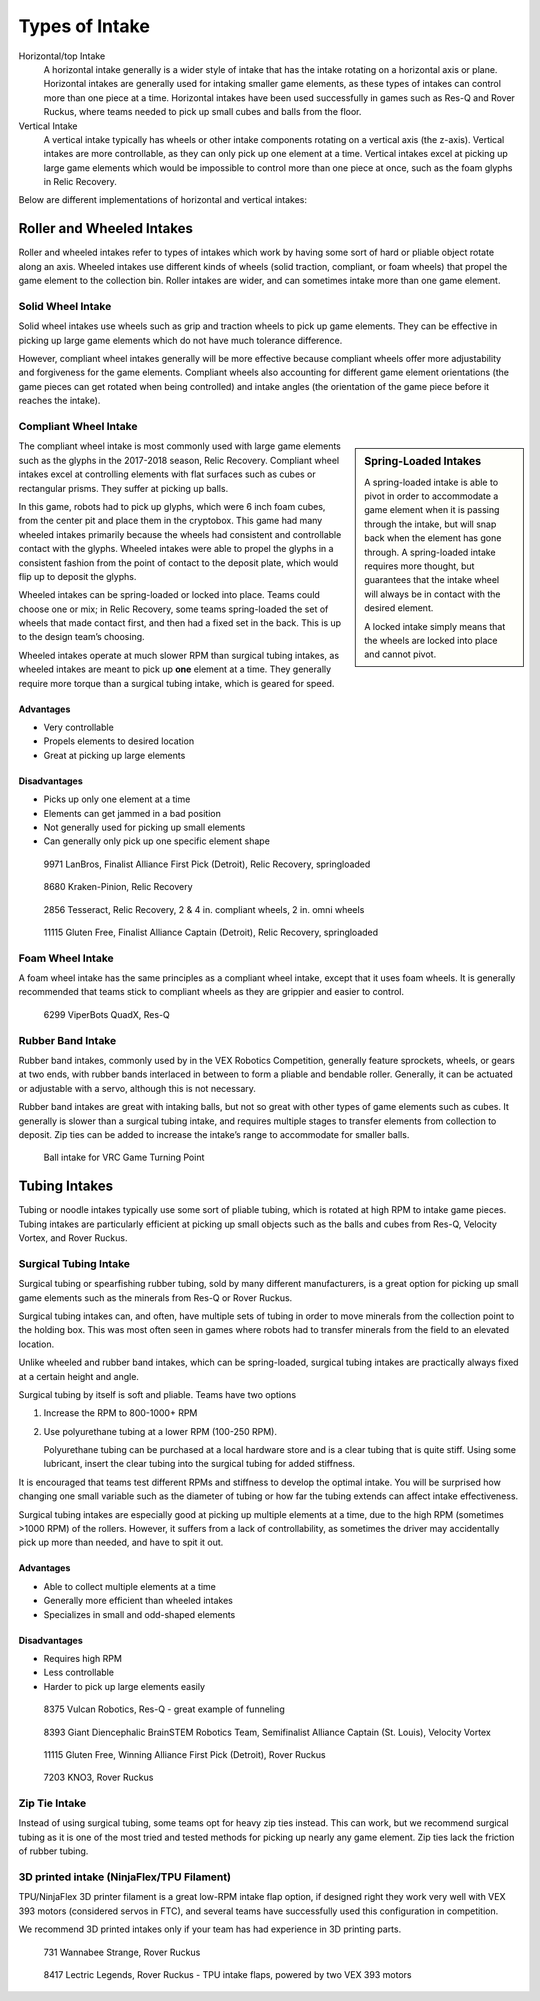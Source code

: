 Types of Intake
===============

Horizontal/top Intake
   A horizontal intake generally is a wider style of intake that has the intake rotating on a horizontal axis or plane. Horizontal intakes are generally used for intaking smaller game elements, as these types of intakes can control more than one piece at a time. Horizontal intakes have been used successfully in games such as Res-Q and Rover Ruckus, where teams needed to pick up small cubes and balls from the floor.

Vertical Intake
   A vertical intake typically has wheels or other intake components rotating on a vertical axis (the z-axis). Vertical intakes are more controllable, as they can only pick up one element at a time. Vertical intakes excel at picking up large game elements which would be impossible to control more than one piece at once, such as the foam glyphs in Relic Recovery.

Below are different implementations of horizontal and vertical intakes:

Roller and Wheeled Intakes
--------------------------

Roller and wheeled intakes refer to types of intakes which work by having some sort of hard or pliable object rotate along an axis. Wheeled intakes use different kinds of wheels (solid traction, compliant, or foam wheels) that propel the game element to the collection bin. Roller intakes are wider, and can sometimes intake more than one game element.

Solid Wheel Intake
^^^^^^^^^^^^^^^^^^

Solid wheel intakes use wheels such as grip and traction wheels to pick up game elements. They can be effective in picking up large game elements which do not have much tolerance difference.

However, compliant wheel intakes generally will be more effective because compliant wheels offer more adjustability and forgiveness for the game elements. Compliant wheels also accounting for different game element orientations (the game pieces can get rotated when being controlled) and intake angles (the orientation of the game piece before it reaches the intake).

Compliant Wheel Intake
^^^^^^^^^^^^^^^^^^^^^^

.. sidebar:: Spring-Loaded Intakes

   A spring-loaded intake is able to pivot in order to accommodate a game element when it is passing through the intake, but will snap back when the element has gone through. A spring-loaded intake requires more thought, but guarantees that the intake wheel will always be in contact with the desired element.

   A locked intake simply means that the wheels are locked into place and cannot pivot.

The compliant wheel intake is most commonly used with large game elements such as the glyphs in the 2017-2018 season, Relic Recovery. Compliant wheel intakes excel at controlling elements with flat surfaces such as cubes or rectangular prisms. They suffer at picking up balls.

In this game, robots had to pick up glyphs, which were 6 inch foam cubes, from the center pit and place them in the cryptobox. This game had many wheeled intakes primarily because the wheels had consistent and controllable contact with the glyphs. Wheeled intakes were able to propel the glyphs in a consistent fashion from the point of contact to the deposit plate, which would flip up to deposit the glyphs.

Wheeled intakes can be spring-loaded or locked into place. Teams could choose one or mix; in Relic Recovery, some teams spring-loaded the set of wheels that made contact first, and then had a fixed set in the back. This is up to the design team’s choosing.

Wheeled intakes operate at much slower RPM than surgical tubing intakes, as wheeled intakes are meant to pick up **one** element at a time. They generally require more torque than a surgical tubing intake, which is geared for speed.

Advantages
~~~~~~~~~~

- Very controllable
- Propels elements to desired location
- Great at picking up large elements

Disadvantages
~~~~~~~~~~~~~

- Picks up only one element at a time
- Elements can get jammed in a bad position
- Not generally used for picking up small elements
- Can generally only pick up one specific element shape

.. figure:: images/compliant-wheel-intake/9971-intake.png
   :alt: 9971's Relic Recovery intake

   9971 LanBros, Finalist Alliance First Pick (Detroit), Relic Recovery, springloaded

.. figure:: images/compliant-wheel-intake/8680-intake.png
   :alt: 8680's Relic Recovery intake

   8680 Kraken-Pinion, Relic Recovery

.. figure:: images/compliant-wheel-intake/2856-intake.png
   :alt: 2856's Relic Recovery intake

   2856 Tesseract, Relic Recovery, 2 & 4 in. compliant wheels, 2 in. omni wheels

.. figure:: images/compliant-wheel-intake/11115-intake.png
   :alt: 11115's Relic Recovery intake

   11115 Gluten Free, Finalist Alliance Captain (Detroit), Relic Recovery, springloaded

Foam Wheel Intake
^^^^^^^^^^^^^^^^^

A foam wheel intake has the same principles as a compliant wheel intake, except that it uses foam wheels. It is generally recommended that teams stick to compliant wheels as they are grippier and easier to control.

.. figure:: images/foam-wheel-intake/6299-intake.png
   :alt: 6299's ResQ intake

   6299 ViperBots QuadX, Res-Q

Rubber Band Intake
^^^^^^^^^^^^^^^^^^

Rubber band intakes, commonly used by in the VEX Robotics Competition, generally feature sprockets, wheels, or gears at two ends, with rubber bands interlaced in between to form a pliable and bendable roller. Generally, it can be actuated or adjustable with a servo, although this is not necessary.

Rubber band intakes are great with intaking balls, but not so great with other types of game elements such as cubes. It generally is slower than a surgical tubing intake, and requires multiple stages to transfer elements from collection to deposit. Zip ties can be added to increase the intake’s range to accommodate for smaller balls.

.. figure:: images/rubber-band-intake/vrc-intake.png
   :alt: A rubber band intake for VRC Turning Point

   Ball intake for VRC Game Turning Point

Tubing Intakes
--------------

Tubing or noodle intakes typically use some sort of pliable tubing, which is rotated at high RPM to intake game pieces. Tubing intakes are particularly efficient at picking up small objects such as the balls and cubes from Res-Q, Velocity Vortex, and Rover Ruckus.

Surgical Tubing Intake
^^^^^^^^^^^^^^^^^^^^^^

Surgical tubing or spearfishing rubber tubing, sold by many different manufacturers, is a great option for picking up small game elements such as the minerals from Res-Q or Rover Ruckus.

Surgical tubing intakes can, and often, have multiple sets of tubing in order to move minerals from the collection point to the holding box. This was most often seen in games where robots had to transfer minerals from the field to an elevated location.

Unlike wheeled and rubber band intakes, which can be spring-loaded, surgical tubing intakes are practically always fixed at a certain height and angle.

Surgical tubing by itself is soft and pliable. Teams have two options

#. Increase the RPM to 800-1000+ RPM
#. Use polyurethane tubing at a lower RPM (100-250 RPM).

   Polyurethane tubing can be purchased at a local hardware store and is a clear tubing that is quite stiff. Using some lubricant, insert the clear tubing into the surgical tubing for added stiffness.

It is encouraged that teams test different RPMs and stiffness to develop the optimal intake. You will be surprised how changing one small variable such as the diameter of tubing or how far the tubing extends can affect intake effectiveness.

Surgical tubing intakes are especially good at picking up multiple elements at a time, due to the high RPM (sometimes >1000 RPM) of the rollers. However, it suffers from a lack of controllability, as sometimes the driver may accidentally pick up more than needed, and have to spit it out.

Advantages
~~~~~~~~~~

- Able to collect multiple elements at a time
- Generally more efficient than wheeled intakes
- Specializes in small and odd-shaped elements

Disadvantages
~~~~~~~~~~~~~

- Requires high RPM
- Less controllable
- Harder to pick up large elements easily

.. figure:: images/tubing-intake/8375-intake.png
   :alt: 8375's surgical tubing intake

   8375 Vulcan Robotics, Res-Q - great example of funneling

.. figure:: images/tubing-intake/8393-intake.png
   :alt: 8393's surgical tubing intake

   8393 Giant Diencephalic BrainSTEM Robotics Team, Semifinalist Alliance Captain (St. Louis), Velocity Vortex

.. figure:: images/tubing-intake/11115-intake.png
   :alt: 11115's surgical tubing intake

   11115 Gluten Free, Winning Alliance First Pick (Detroit), Rover Ruckus

.. figure:: images/tubing-intake/7203-intake.png
   :alt: 7203's surgical tubing intake

   7203 KNO3, Rover Ruckus

Zip Tie Intake
^^^^^^^^^^^^^^

Instead of using surgical tubing, some teams opt for heavy zip ties instead. This can work, but we recommend surgical tubing as it is one of the most tried and tested methods for picking up nearly any game element. Zip ties lack the friction of rubber tubing.

3D printed intake (NinjaFlex/TPU Filament)
^^^^^^^^^^^^^^^^^^^^^^^^^^^^^^^^^^^^^^^^^^

TPU/NinjaFlex 3D printer filament is a great low-RPM intake flap option, if designed right they work very well with VEX 393 motors (considered servos in FTC), and several teams have successfully used this configuration in competition.

We recommend 3D printed intakes only if your team has had experience in 3D printing parts.

.. figure:: images/3d-printed-intake/731-3dp-intake.png
   :alt: 731's 3D printed intake

   731 Wannabee Strange, Rover Ruckus

.. figure:: images/3d-printed-intake/8417-3dp-intake.png
   :alt: 8417's 3D printed intake

   8417 Lectric Legends, Rover Ruckus - TPU intake flaps,  powered by two VEX 393 motors
